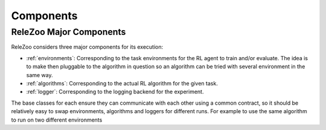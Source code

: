 Components
==========

.. _relezoo_major_components:

ReleZoo Major Components
------------------------
ReleZoo considers three major components for its execution:

- :ref:`environments`: Corresponding to the task environments for the RL agent to train and/or evaluate. The idea is to make then pluggable to the algorithm in question so an algorithm can be tried with several environment in the same way.
- :ref:`algorithms`: Corresponding to the actual RL algorithm for the given task.
- :ref:`logger`: Corresponding to the logging backend for the experiment.

The base classes for each ensure they can communicate with each other using a common contract, so it should be relatively
easy to swap environments, algorithms and loggers for different runs. For example to use the same algorithm to run
on two different environments